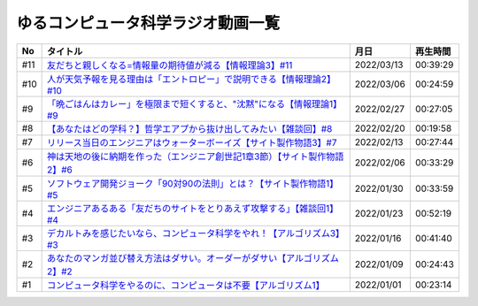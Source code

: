 ゆるコンピュータ科学ラジオ動画一覧
==============================================

+-----+------------------------------------------------------------------------------+------------+----------+
| No  |                                   タイトル                                   |    月日    | 再生時間 |
+=====+==============================================================================+============+==========+
| #11 | `友だちと親しくなる=情報量の期待値が減る【情報理論3】#11`_                   | 2022/03/13 | 00:39:29 |
+-----+------------------------------------------------------------------------------+------------+----------+
| #10 | `人が天気予報を見る理由は「エントロピー」で説明できる【情報理論2】#10`_      | 2022/03/06 | 00:24:59 |
+-----+------------------------------------------------------------------------------+------------+----------+
| #9  | `「晩ごはんはカレー」を極限まで短くすると、"沈黙"になる【情報理論1】#9`_     | 2022/02/27 | 00:27:05 |
+-----+------------------------------------------------------------------------------+------------+----------+
| #8  | `【あなたはどの学科？】哲学エアプから抜け出してみたい【雑談回】#8`_          | 2022/02/20 | 00:19:58 |
+-----+------------------------------------------------------------------------------+------------+----------+
| #7  | `リリース当日のエンジニアはウォーターボーイズ【サイト製作物語3】#7`_         | 2022/02/13 | 00:27:44 |
+-----+------------------------------------------------------------------------------+------------+----------+
| #6  | `神は天地の後に納期を作った（エンジニア創世記1章3節）【サイト製作物語2】#6`_ | 2022/02/06 | 00:33:29 |
+-----+------------------------------------------------------------------------------+------------+----------+
| #5  | `ソフトウェア開発ジョーク「90対90の法則」とは？【サイト製作物語1】#5`_       | 2022/01/30 | 00:33:59 |
+-----+------------------------------------------------------------------------------+------------+----------+
| #4  | `エンジニアあるある「友だちのサイトをとりあえず攻撃する」【雑談回1】#4`_     | 2022/01/23 | 00:52:19 |
+-----+------------------------------------------------------------------------------+------------+----------+
| #3  | `デカルトみを感じたいなら、コンピュータ科学をやれ！【アルゴリズム3】#3`_     | 2022/01/16 | 00:41:40 |
+-----+------------------------------------------------------------------------------+------------+----------+
| #2  | `あなたのマンガ並び替え方法はダサい。オーダーがダサい【アルゴリズム2】#2`_   | 2022/01/09 | 00:24:43 |
+-----+------------------------------------------------------------------------------+------------+----------+
| #1  | `コンピュータ科学をやるのに、コンピュータは不要【アルゴリズム1】`_           | 2022/01/01 | 00:23:14 |
+-----+------------------------------------------------------------------------------+------------+----------+

.. _コンピュータ科学をやるのに、コンピュータは不要【アルゴリズム1】: https://www.youtube.com/watch?v=UZ2P2dDqZmY
.. _あなたのマンガ並び替え方法はダサい。オーダーがダサい【アルゴリズム2】#2: https://www.youtube.com/watch?v=Bd6stNhWfdg
.. _デカルトみを感じたいなら、コンピュータ科学をやれ！【アルゴリズム3】#3: https://www.youtube.com/watch?v=5RZK9D_EU4U
.. _エンジニアあるある「友だちのサイトをとりあえず攻撃する」【雑談回1】#4: https://www.youtube.com/watch?v=0ykzv_rKHiA
.. _ソフトウェア開発ジョーク「90対90の法則」とは？【サイト製作物語1】#5: https://www.youtube.com/watch?v=AxoXLspmqi8
.. _神は天地の後に納期を作った（エンジニア創世記1章3節）【サイト製作物語2】#6: https://www.youtube.com/watch?v=bgex5WbNZQA
.. _リリース当日のエンジニアはウォーターボーイズ【サイト製作物語3】#7: https://www.youtube.com/watch?v=NZufqb1NCl8
.. _【あなたはどの学科？】哲学エアプから抜け出してみたい【雑談回】#8: https://www.youtube.com/watch?v=dhvwHD_dg-4
.. _「晩ごはんはカレー」を極限まで短くすると、"沈黙"になる【情報理論1】#9: https://www.youtube.com/watch?v=8QwpuPfrU2A
.. _人が天気予報を見る理由は「エントロピー」で説明できる【情報理論2】#10: https://www.youtube.com/watch?v=KSC50jC_WlI
.. _友だちと親しくなる=情報量の期待値が減る【情報理論3】#11: https://www.youtube.com/watch?v=T8VziGkB70g
